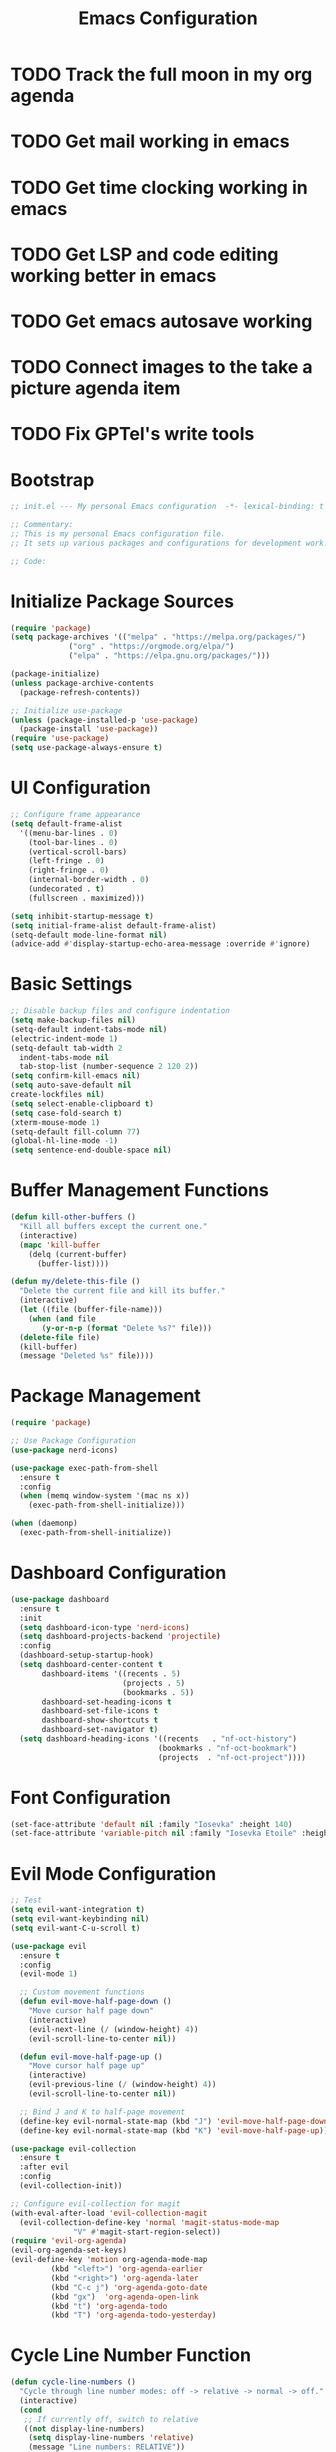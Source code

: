 #+TITLE: Emacs Configuration
#+PROPERTY: header-args:emacs-lisp :tangle init.el :results none

* TODO Track the full moon in my org agenda
:LOGBOOK:
CLOCK: [2025-03-02 Sun 19:34]--[2025-03-02 Sun 21:49] =>  2:15
:END:
* TODO Get mail working in emacs
* TODO Get time clocking working in emacs
* TODO Get LSP and code editing working better in emacs
* TODO Get emacs autosave working
* TODO Connect images to the take a picture agenda item 
* TODO Fix GPTel's write tools

* Bootstrap
#+begin_src emacs-lisp
  ;; init.el --- My personal Emacs configuration  -*- lexical-binding: t -*-

  ;; Commentary:
  ;; This is my personal Emacs configuration file.
  ;; It sets up various packages and configurations for development work.

  ;; Code:
#+end_src

* Initialize Package Sources
#+begin_src emacs-lisp
  (require 'package)
  (setq package-archives '(("melpa" . "https://melpa.org/packages/")
			   ("org" . "https://orgmode.org/elpa/")
			   ("elpa" . "https://elpa.gnu.org/packages/")))

  (package-initialize)
  (unless package-archive-contents
    (package-refresh-contents))

  ;; Initialize use-package
  (unless (package-installed-p 'use-package)
    (package-install 'use-package))
  (require 'use-package)
  (setq use-package-always-ensure t)
#+end_src

* UI Configuration

#+begin_src emacs-lisp
  ;; Configure frame appearance
  (setq default-frame-alist
	'((menu-bar-lines . 0)
	  (tool-bar-lines . 0)
	  (vertical-scroll-bars)
	  (left-fringe . 0)
	  (right-fringe . 0)
	  (internal-border-width . 0)
	  (undecorated . t)
	  (fullscreen . maximized)))

  (setq inhibit-startup-message t)
  (setq initial-frame-alist default-frame-alist)
  (setq-default mode-line-format nil)
  (advice-add #'display-startup-echo-area-message :override #'ignore)
#+end_src

* Basic Settings
#+begin_src emacs-lisp
  ;; Disable backup files and configure indentation
  (setq make-backup-files nil)
  (setq-default indent-tabs-mode nil)
  (electric-indent-mode 1)
  (setq-default tab-width 2
  	indent-tabs-mode nil
  	tab-stop-list (number-sequence 2 120 2))
  (setq confirm-kill-emacs nil)
  (setq auto-save-default nil
  create-lockfiles nil)
  (setq select-enable-clipboard t)
  (setq case-fold-search t)
  (xterm-mouse-mode 1)
  (setq-default fill-column 77)
  (global-hl-line-mode -1)
  (setq sentence-end-double-space nil)

#+end_src

* Buffer Management Functions
#+begin_src emacs-lisp
  (defun kill-other-buffers ()
    "Kill all buffers except the current one."
    (interactive)
    (mapc 'kill-buffer
	  (delq (current-buffer)
		(buffer-list))))

  (defun my/delete-this-file ()
    "Delete the current file and kill its buffer."
    (interactive)
    (let ((file (buffer-file-name)))
      (when (and file
		 (y-or-n-p (format "Delete %s?" file)))
	(delete-file file)
	(kill-buffer)
	(message "Deleted %s" file))))
#+end_src

* Package Management
#+begin_src emacs-lisp
  (require 'package)

  ;; Use Package Configuration
  (use-package nerd-icons)

  (use-package exec-path-from-shell
    :ensure t
    :config
    (when (memq window-system '(mac ns x))
      (exec-path-from-shell-initialize)))

  (when (daemonp)
    (exec-path-from-shell-initialize))
#+end_src

* Dashboard Configuration
#+begin_src emacs-lisp
  (use-package dashboard
    :ensure t
    :init
    (setq dashboard-icon-type 'nerd-icons)
    (setq dashboard-projects-backend 'projectile)
    :config
    (dashboard-setup-startup-hook)
    (setq dashboard-center-content t
         dashboard-items '((recents . 5)
                           (projects . 5)
                           (bookmarks . 5))
         dashboard-set-heading-icons t
         dashboard-set-file-icons t
         dashboard-show-shortcuts t
         dashboard-set-navigator t)
    (setq dashboard-heading-icons '((recents   . "nf-oct-history")
                                   (bookmarks . "nf-oct-bookmark")
                                   (projects  . "nf-oct-project"))))
#+end_src

* Font Configuration
#+begin_src emacs-lisp
  (set-face-attribute 'default nil :family "Iosevka" :height 140)
  (set-face-attribute 'variable-pitch nil :family "Iosevka Etoile" :height 100)
#+end_src

* Evil Mode Configuration
#+begin_src emacs-lisp
  ;; Test
  (setq evil-want-integration t)
  (setq evil-want-keybinding nil)
  (setq evil-want-C-u-scroll t)

  (use-package evil
    :ensure t
    :config
    (evil-mode 1)

    ;; Custom movement functions
    (defun evil-move-half-page-down ()
      "Move cursor half page down"
      (interactive)
      (evil-next-line (/ (window-height) 4))
      (evil-scroll-line-to-center nil))

    (defun evil-move-half-page-up ()
      "Move cursor half page up"
      (interactive)
      (evil-previous-line (/ (window-height) 4))
      (evil-scroll-line-to-center nil))

    ;; Bind J and K to half-page movement
    (define-key evil-normal-state-map (kbd "J") 'evil-move-half-page-down)
    (define-key evil-normal-state-map (kbd "K") 'evil-move-half-page-up))

  (use-package evil-collection
    :ensure t
    :after evil
    :config
    (evil-collection-init))

  ;; Configure evil-collection for magit
  (with-eval-after-load 'evil-collection-magit
    (evil-collection-define-key 'normal 'magit-status-mode-map
				"V" #'magit-start-region-select))
  (require 'evil-org-agenda)
  (evil-org-agenda-set-keys)
  (evil-define-key 'motion org-agenda-mode-map
		   (kbd "<left>") 'org-agenda-earlier
		   (kbd "<right>") 'org-agenda-later
		   (kbd "C-c j") 'org-agenda-goto-date
		   (kbd "gx")  'org-agenda-open-link
		   (kbd "t") 'org-agenda-todo
		   (kbd "T") 'org-agenda-todo-yesterday)
#+end_src

* Cycle Line Number Function
#+begin_src emacs-lisp
(defun cycle-line-numbers ()
  "Cycle through line number modes: off -> relative -> normal -> off."
  (interactive)
  (cond
   ;; If currently off, switch to relative
   ((not display-line-numbers)
    (setq display-line-numbers 'relative)
    (message "Line numbers: RELATIVE"))
   
   ;; If currently relative, switch to normal
   ((eq display-line-numbers 'relative)
    (setq display-line-numbers t)
    (message "Line numbers: NORMAL"))
   
   ;; If currently normal, switch to off
   (t
    (setq display-line-numbers nil)
    (message "Line numbers: OFF"))))

;; Bind to "N" in evil normal mode
(with-eval-after-load 'evil
  (evil-define-key 'normal 'global "N" 'cycle-line-numbers))
#+end_src
* Server Configuration
#+begin_src emacs-lisp
  (require 'server)
  (unless (server-running-p)
    (server-start))
#+end_src

* Project Management
#+begin_src emacs-lisp
  (use-package projectile
    :ensure t
    :config
    (projectile-mode +1)
    (define-key projectile-command-map (kbd "d") 'projectile-find-file-in-directory)
    ;; Specify known projects
    (setq projectile-known-projects
	  (mapcar 'expand-file-name
		  '("~/notes"
		    "~/nix"
		    "~/bitwarden/clients"
		    "~/bitwarden/server"
		    "~/bitwarden/sdk"
		    "~/bitwarden/sdk-internal"
		    "~/bitwarden/wg-open-source-at-bitwarden"
		    "~/bitwarden/contributing-docs"
		    "~/code"
		    "~/d"
		    "~/binwarden"
		    "~/recipes")))
    ;; Disable auto-discovery
    (setq projectile-auto-discover nil)
    ;; Save the project list immediately
    (projectile-save-known-projects)
    :bind-keymap
    ("C-c p" . projectile-command-map))
#+end_src

* Completion Framework
#+begin_src emacs-lisp
  (use-package vertico
    :ensure t
    :init
    (vertico-mode))

  (use-package orderless
    :ensure t
    :custom
    (completion-styles '(orderless basic))
    (completion-category-overrides '((file (styles . (partial-completion))))))

  (use-package marginalia
    :ensure t
    :init
    (marginalia-mode))

  (use-package consult
    :ensure t
    :bind
    (("C-s" . consult-line)
     ("C-c b" . consult-buffer)
     ("C-c f" . consult-find)
     ("C-c r" . consult-ripgrep)))

  ;; Custom find-from-here function
  (defun find-from-here ()
    "Find files from current buffer's directory."
    (interactive)
    (when buffer-file-name
      (consult-find (file-name-directory buffer-file-name))))

  (global-set-key (kbd "C-c d") 'find-from-here)
#+end_src

* Tree-sitter Configuration
#+begin_src emacs-lisp
  (use-package treesit-auto
    :ensure t
    :config
    (global-treesit-auto-mode)
    (setq treesit-auto-install 'prompt)
    (setq treesit-auto-langs '(typescript javascript tsx jsx)))

(use-package typescript-ts-mode
    :ensure t
    :mode (("\\.ts\\'" . typescript-ts-mode)
           ("\\.tsx\\'" . tsx-ts-mode))
    :init
    (add-to-list 'major-mode-remap-alist '(typescript-mode . typescript-ts-mode))
    (add-to-list 'major-mode-remap-alist '(tsx-mode . tsx-ts-mode)))

;; Ensure typescript grammar is installed
(unless (treesit-language-available-p 'typescript)
  (treesit-install-language-grammar 'typescript))
#+end_src

* LSP Configuration
#+begin_src emacs-lisp
  (use-package lsp-mode
    :ensure t
    :hook ((typescript-ts-mode . lsp)
           (tsx-ts-mode . lsp)
	   (typescript-mode . lsp)
	   (csharp-mode . lsp)
	   (rust-mode . lsp)
	   (nix-mode . lsp)
	   (json-mode . lsp)
	   (sql-mode . lsp)
	   (lua-mode . lsp))
    :commands lsp
    :config
    ;;(setq lsp-nix-nixd-server-path "nixd")
    ;;(setq lsp-enabled-clients '(nixd-lsp))
    (setq lsp-auto-guess-root t)
    (setq lsp-enable-symbol-highlighting t)
    (setq lsp-enable-on-type-formatting t)
    (setq lsp-modeline-code-actions-enable t)
    (setq lsp-modeline-diagnostics-enable t)
    (setq lsp-diagnostics-provider :flycheck)
    (setq lsp-ui-doc-enable t)
    (setq lsp-ui-doc-show-with-cursor t)
    (add-to-list 'lsp-disabled-clients 'copilot-ls)
    (add-to-list 'lsp-file-watch-ignored-directories "[/\\\\]\\chats\\'")
    (setq lsp-headerline-breadcrumb-enable nil)
    (setq lsp-headerline-breadcrumb-mode nil)
    (lsp-enable-which-key-integration t))

  (use-package lsp-ui
    :ensure t
    :commands lsp-ui-mode)

  ;; Company mode for completions
  (use-package company
    :ensure t
    :config
    (setq company-minimum-prefix-length 1
	  company-idle-delay 0.0))

  ;; Add flycheck configuration
  (use-package flycheck
    :ensure t
    :init
    (global-flycheck-mode))
#+end_src

* Magit and Forge Configuration
#+begin_src emacs-lisp
  (defun magit-status-project ()
    "Switch project and open magit."
    (interactive)
    (let ((projectile-switch-project-action 'magit-status))
      (projectile-switch-project)))

  (global-set-key (kbd "C-c m") 'magit-status-project)

  (use-package forge
    :ensure t
    :after magit
    :config
    ;; Configure GitHub authentication
    (setq auth-sources '("~/.authinfo"))
    ;; Optionally set the number of items to fetch
    (setq forge-topic-list-limit '(60 . 0)))
#+end_src

* Basic Settings and Markdown Configuration
#+begin_src emacs-lisp
  ;; Basic settings
  (setq notes-directory "~/notes")
  (setq markdown-command "pandoc")

  ;; Markdown configuration
  (use-package markdown-mode
    :ensure t
    :mode (("\\.md\\'" . markdown-mode)
	   ("\\.markdown\\'" . markdown-mode)))
#+end_src

* Org Mode Configuration 
#+begin_src emacs-lisp
    ;; Basic org settings
    (use-package org
      :ensure t
      :bind
      (("C-c a" . org-agenda)
       ("C-c h" . consult-org-heading)
       ("C-c c" . org-capture))
      :config
      (setq org-directory "~/notes")
      (setq org-startup-truncated nil)
      (setq org-agenda-files (list org-directory))
      (setq org-log-done 'time)
      (setq org-log-into-drawer t)
      (setq org-startup-folded 'overview)
      (setq org-clock-persist 'history
      org-export-backends '(html icalendar latex man md org)
      org-image-max-width 'window
      org-startup-with-inline-images t
      org-cycle-inline-images-display t
      org-display-remote-inline-images 'download
      org-clock-idle-time 15
      org-clock-persist-file "~/notes/clock.el"
      org-clock-auto-clock-resolution 'when-no-clock-is-running
      org-clock-report-include-clocking-task t
      org-clock-into-drawer t)
      (org-clock-persistence-insinuate))

    (org-babel-do-load-languages
     'org-babel-load-languages
     '((emacs-lisp . t)
       (shell . t)
       (org . t)
       (mermaid . t)
       ))

    (setq org-babel-sh-command "bash -l -c")

  (setenv "PUPPETEER_EXECUTABLE_PATH" 
        (or (executable-find "google-chrome-stable")
            (executable-find "google-chrome")))

(setq org-src-preserve-indentation nil
    org-edit-src-content-indentation 0)

(require 'ox-json)

  (use-package ob-mermaid
    :config
    ;; Set the path to the mermaid CLI using the custom puppeteer-cli
    (setq ob-mermaid-cli-path (executable-find "mmdc"))
    ;; If you need to specify the Chrome executable directly:
    (setq ob-mermaid-browser-path (executable-find "google-chrome-stable")))

    ;; Enable automatic display of inline images after executing babel blocks
    (add-hook 'org-babel-after-execute-hook 'org-display-inline-images)
    (setq org-redisplay-inline-images t)

    ;; Allow evaluation of code blocks without confirmation for safe languages
    (defun my/org-confirm-babel-evaluate (lang body)
      (not (member lang '("emacs-lisp" "shell"))))
    ;;(setq org-confirm-babel-evaluate 'my/org-confirm-babel-evaluate)
    (setq org-confirm-babel-evaluate nil)

    ;; Ensure pretty fontification of source blocks
    (setq org-src-fontify-natively t)
    (define-key org-mode-map (kbd "RET") 'newline)

    ;; These bindings just emulate the defaults instead of doing a bunch of weird org specific stuff.
    (evil-define-key 'insert org-mode-map (kbd "RET") 'newline)
    (evil-define-key 'insert org-mode-map (kbd "TAB") 'tab-to-tab-stop)
    (defun my-org-evil-open-below ()
     "Open line below preserving org structure but preventing reformatting."
     (interactive)
     ;; Use evil's basic open behavior
     (evil-open-below 1)
     ;; Exit insert state then re-enter to avoid auto-formatting
     (evil-normal-state)
     (evil-insert-state))

    (evil-define-key 'normal org-mode-map "o" 'my-org-evil-open-below)

    ;;(require 'ob-async) ;; Allow for asyncround running of babel blocks

    ;; Custom keybinding for executing all source blocks in a subtree
    (define-key org-mode-map (kbd "C-c C-v C-t") 'org-babel-execute-subtree)
#+end_src

* Org To Jira
#+begin_src emacs-lisp :tangle no
(use-package ox-jira
  :ensure t
  :after org)
#+end_src
* Org Capture Templates and Functions
#+begin_src emacs-lisp
  (setq org-capture-templates
        '(("i" "Inbox" entry
           (file "~/notes/inbox.org")
           "* TODO %^{Title}\nSCHEDULED: %t\n%?")))
#+end_src

* Date Tracking Functions

I'm not using these right now, but might revist in the future.

#+begin_src emacs-lisp :tangle no
  ;; Date tracking functions
  (defun my/org-set-completed-date ()
    (when (equal "Done" (org-entry-get nil "STATUS"))
      (org-entry-put nil "COMPLETED"
		     (format-time-string "[%Y-%m-%d %a]"))))

  (defun my/org-set-started-date ()
    (when (equal "In-Progress" (org-entry-get nil "STATUS"))
      (org-entry-put nil "STARTED"
		     (format-time-string "[%Y-%m-%d %a]"))))

  (add-hook 'org-property-changed-functions
	    (lambda (property value)
	      (when (equal property "STATUS")
		(my/org-set-completed-date)
		(my/org-set-started-date))))
#+end_src

* Conversion Functions
#+begin_src emacs-lisp
  (defun convert-to-org ()
    "Convert current markdown buffer to org format."
    (interactive)
    (let* ((md-file (buffer-file-name))
	   (org-file (concat (file-name-sans-extension md-file) ".org")))
      (when (and md-file (file-exists-p md-file))
	(call-process "pandoc" nil nil nil
		      "-f" "markdown"
		      "-t" "org"
		      md-file
		      "-o" org-file)
	(find-file org-file))))

  (defun convert-to-markdown ()
    "Convert current org buffer to markdown format."
    (interactive)
    (let* ((org-file (buffer-file-name))
	   (md-file (concat (file-name-sans-extension org-file) ".md")))
      (when (and org-file (file-exists-p org-file))
	(call-process "pandoc" nil nil nil
		      "-f" "org"
		      "-t" "markdown"
		      org-file
		      "-o" md-file)
	(find-file md-file))))

  (with-eval-after-load 'markdown-mode
    (define-key markdown-mode-map (kbd "C-c C-o") 'convert-to-org))

  (with-eval-after-load 'org
    (define-key org-mode-map (kbd "C-c C-m") 'convert-to-markdown))

  (defun my/move-to-custom-id-file ()
    "Move selected org item to a new file named after its CUSTOM_ID property."
    (interactive)
    (save-excursion
      (let* ((region-content (buffer-substring (region-beginning) (region-end)))
	     (custom-id (save-excursion
			  (goto-char (region-beginning))
			  (org-entry-get nil "CUSTOM_ID"))))
	(if custom-id
	    (let ((new-file (concat "~/notes/" custom-id ".org")))
	      (with-temp-file new-file
		(insert "#+TITLE: " custom-id "\n\n")
		(insert region-content))
	      (delete-region (region-beginning) (region-end))
	      (insert (format "[[file:%s][%s]]\n" new-file custom-id))
	      (message "Moved to %s" new-file))
	  (message "No CUSTOM_ID property found!")))))
#+end_src

* Agenda Configuration
#+begin_src emacs-lisp
      (setq org-agenda-block-separator nil)
      (setq org-agenda-window-setup 'only-window)
      (setq org-agenda-timegrid-use-ampm t)
      (setq org-agenda-time-leading-zero t)
      (setq org-agenda-todo-keyword-format "%s")
      (setq org-agenda-include-diary t)
      (setq org-refile-targets '((nil :maxlevel . 8)
    			     (org-agenda-files :maxlevel . 2)))
      
      ;; Allow creating new nodes (including new files) when refiling
      (setq org-refile-allow-creating-parent-nodes 'confirm)
      
      ;; Use the full outline paths for refile targets
      (setq org-refile-use-outline-path nil)
      
      ;; Completes in steps so you can select a heading after selecting the file
      (setq org-outline-path-complete-in-steps nil)

      (require 'diary-lib)

      (use-package org-super-agenda
        :after org-agenda
        :config
        (setq org-super-agenda-header-map nil)  
        (setq org-super-agenda-header-properties nil)
        (org-super-agenda-mode))

      (setq warning-suppress-types '((org-element)))

      (setq org-agenda-custom-commands
    	'(("d" "daily dashboard"
    	   ((agenda "Schedule and Habits"
    		    ((org-agenda-span 'day)
    		     (org-agenda-sorting-strategy '((agenda time-up todo-state-down alpha-up)))
    		     (org-agenda-overriding-header "")
    		     (org-super-agenda-groups
    		      '(
    			(:name "Happening today" 
    			       :and(:scheduled nil :deadline nil :not(:time-grid t)))
    			(:name "Today's Schedule"
    			       :time-grid t)
    			(:name "Overdue" :deadline past)
    			(:name "Due Today" :deadline today)
    			(:name "High Priority" :priority "A")
    			(:name "Inbox" :category "inbox")
    			(:name "Logs" :category "log")
    			(:name "Due Soon" :deadline future)
    			(:name "Code Reviews" :category "code review")
    			(:name "Active Epics" :category "epic")
    			(:name "Family Stuff" :category "family")
    			(:name "Holidays" :category "holiday")
    			(:name "The Garden" :category "the-garden")
    			(:name "Re: Me" :category "me")
    			(:name "Re: Emily" :category "emily")
    			(:name "Re: Lincoln" :category "lincoln")
    			(:name "Re: Nora" :category "nora")
    			(:name "Re: Fern" :category "fern")
    			(:name "Re: Harry" :category "harry")
    			(:name "AM Habits" :category "personal habits am")
    			(:name "Midday Habits" :category "personal habits midday")
    			(:name "PM Habits" :category "personal habits pm")
    			(:name "Any Time Habits" :category "personal habits any time")
    			(:name "Work Habits" :category "work habits")
    			(:auto-category t)
    			))))))
("w" "Weekly overview with super-agenda"
         ((agenda ""
                  ((org-agenda-span 7)                      ;; Show 7 days
                   (org-agenda-start-on-weekday nil)        ;; Start from current day
                   (org-agenda-time-grid '((daily today require-timed)
                                          (800 1000 1200 1400 1600 1800 2000)
                                          "......" "----------------"))  ;; Time grid config
                   (org-agenda-include-deadlines nil)       ;; No deadlines
                   (org-agenda-skip-scheduled-if-done t)     
                   (org-agenda-skip-deadline-if-done t)
                   (org-agenda-skip-scheduled-delay-if-done t)
                   (org-agenda-skip-function                ;; Skip scheduled items
                    '(org-agenda-skip-entry-if 'scheduled 'deadline))
                   (org-agenda-prefix-format '((agenda . "%?-12t ")))  ;; Only show time
                   (org-agenda-todo-keyword-format "")
                   (org-agenda-show-all-dates t)
                   (org-agenda-day-face-function (lambda (date) 'org-agenda-date))
                   (org-agenda-format-date "%A %Y-%m-%d")
                   ;; Super agenda groups
                   (org-super-agenda-groups
                    '(
    			(:name "Happening today" 
    			       :and(:scheduled nil :deadline nil :not(:time-grid t)))
    			(:name "Today's Schedule"
    			       :time-grid t)
                      ))))))
          ))

      (setq org-agenda-time-grid-use-ampm t)
      (setq org-agenda-with-times t)
      (setq org-agenda-time-format "%I:%M%p")
      (setq org-agenda-prefix-format
    	'((agenda . " ○ %t ")
    	  (tags   . "○ ")
    	  (todo   . "○ ")))
#+end_src

* Calfw
#+begin_src emacs-lisp 
  (use-package calfw)
  (use-package google-maps)

  (use-package calfw-org
    :config
    (setq cfw:org-agenda-schedule-args '(:timestamp)))

    (defun my/cfw:trim-text (text)
      "Trim TEXT to fit in WIDTH, without adding ellipsis that breaks formatting."
      text)
    ;; Override the default truncation function
    (advice-add 'cfw:trim :override #'my/cfw:trim-text)
#+end_src

* Org Face Customizations
#+begin_src emacs-lisp
  ;; Face customizations for org mode
  (custom-set-faces
   '(org-document-info-keyword ((t (:height 1.0))))
   '(org-document-title ((t (:height 140))))
   '(org-level-1 ((t (:height 140))))
   '(org-level-2 ((t (:height 140))))
   '(org-level-3 ((t (:height 140))))
   '(org-level-4 ((t (:height 140))))
   '(org-level-5 ((t (:height 140))))
   '(org-level-6 ((t (:height 140))))
   '(org-level-7 ((t (:height 140))))
   '(org-level-8 ((t (:height 140))))
   '(org-modern-label ((t (:height 140))))
   '(org-modern-statistics ((t (:height 140))))
   '(org-modern-tag ((t (:height 140))))
   '(org-drawer ((t (:height 140))))
   '(org-drawer-content ((t (:height 140))))
   '(variable-pitch-text ((t (:height 140))))
   '(variable-pitch ((t (:height 140))))
   '(org-property-value ((t (:height 140))))
   '(org-special-keyword ((t (:height 140)))))
#+end_src

* GitHub Integration
#+begin_src emacs-lisp
  (require 'ghub)

  (defvar my/github-pr-file "~/notes/code-reviews.org"
    "File to store GitHub PR todos.")

  (defvar my/github-pr-queries
    '(("Involved PRs" . "is:open is:pr involves:addisonbeck -author:addisonbeck")))

  (defun my/pr-exists-p (url)
    "Check if PR with URL already exists in the org file."
    (message "Checking for existing PR: %s" url)
    (when (file-exists-p my/github-pr-file)
      (message "File exists, checking content")
      (with-temp-buffer
	(insert-file-contents my/github-pr-file)
	(message "File contents loaded")
	;; Instead of using buffer positions, just check if the string exists
	(string-match-p (regexp-quote url) (buffer-string)))))

  (defun my/fetch-github-prs ()
    "Fetch PRs and create new org entries if they don't exist."
    (interactive)
    (message "Starting PR fetch")
    (let ((buf (find-file-noselect my/github-pr-file)))
      (message "Buffer created: %S" buf)
      (with-current-buffer buf
	(message "In buffer")
	(org-mode)
	(message "Org mode enabled")
	(let ((max-point (point-max)))
	  (message "Max point: %S" max-point)
	  (goto-char max-point)
	  (message "Moved to end of buffer")
	  (dolist (query-pair my/github-pr-queries)
	    (let* ((section-name (car query-pair))
		   (query (cdr query-pair)))
	      (message "Processing query: %s" section-name)
	      (let ((response (ghub-graphql
			       "query($query: String!) {
					      search(query: $query, type: ISSUE, first: 100) {
						nodes {
						  ... on PullRequest {
						    title
						    url
						    repository {
						      nameWithOwner
						    }
						    author {
						      login
						    }
						    updatedAt
						    state
						  }
						}
					      }
					    }"
			       `((query . ,query)))))
		(message "Got GraphQL response")
		(when-let ((prs (alist-get 'nodes (alist-get 'search (alist-get 'data response)))))
		  (message "Found %d PRs" (length prs))
		  (dolist (pr prs)
		    (message "Processing PR: %S" pr)
		    (let-alist pr
		      (message "Checking if PR exists: %s" .url)
		      (let ((exists-result (my/pr-exists-p .url)))
			(message "PR exists check returned: %S" exists-result)
			(unless exists-result
			  (message "PR doesn't exist, inserting")
			  (let ((insert-point (point)))
			    (message "Current point before insert: %S" insert-point)
			    (insert (format "* TODO %s\nSCHEDULED: <%s>\n:PROPERTIES:\n:PR_URL: %s\n:REPO: %s\n:AUTHOR: %s\n:END:\n"
					    .title
					    (format-time-string "%Y-%m-%d")
					    .url
					    .repository.nameWithOwner
					    .author.login))
			    (message "Insert completed"))))))))))))
      (message "Saving buffer")
      (save-buffer)
      (message "PR fetch completed")))

  (global-set-key (kbd "C-c g p") #'my/fetch-github-prs)

  (defun remove-duplicate-org-entries ()
    (interactive)
    (let ((seen-urls (make-hash-table :test 'equal)))
      (org-map-entries
       (lambda ()
	 (let ((pr-url (org-entry-get nil "PR_URL")))
	   (if (and pr-url (gethash pr-url seen-urls))
	       (org-cut-subtree)
	     (when pr-url
	       (puthash pr-url t seen-urls))))))))
#+end_src

* Which Key Configuration
#+begin_src emacs-lisp
  (use-package which-key
    :ensure t
    :config
    (which-key-mode)
    (setq which-key-idle-delay 0.3
	  which-key-prefix-prefix "→"
	  which-key-sort-order 'which-key-key-order-alpha
	  which-key-side-window-location 'bottom
	  which-key-side-window-max-height 0.25))
#+end_src

* Theme Configuration
#+begin_src emacs-lisp
    (use-package gruvbox-theme
      :ensure t
      :config
      (load-theme 'gruvbox-dark-hard t))

  (custom-set-faces
   `(org-warning ((t (:foreground ,(if (eq 'dark (frame-parameter nil 'background-mode))
                                      "#83a598"  ; gruvbox-dark blue
                                    "#076678")  ; gruvbox-light blue
                             ))))
   '(org-agenda-deadline-face ((t (:inherit org-warning :foreground nil :background nil :weight bold))))
   '(org-upcoming-deadline ((t (:inherit org-warning :foreground nil :background nil :weight bold))))
   '(org-scheduled-previously ((t (:inherit org-warning :foreground nil :background nil :weight normal))))
   )
#+end_src

* Elfeed Configuration
#+begin_src emacs-lisp
  (use-package elfeed
    :ensure t
    :bind
    ("C-x w" . elfeed)
    :config
    (evil-define-key 'normal elfeed-search-mode-map
		     (kbd "r") 'elfeed-search-untag-all-unread
		     (kbd "u") 'elfeed-search-tag-all-unread
		     (kbd "RET") 'elfeed-search-show-entry
		     (kbd "q") 'quit-window
		     (kbd "g") 'elfeed-update
		     (kbd "G") 'elfeed-search-update--force)

    (evil-define-key 'normal elfeed-show-mode-map
		     (kbd "r") 'elfeed-show-untag-unread
		     (kbd "u") 'elfeed-show-tag-unread
		     (kbd "q") 'quit-window
		     (kbd "n") 'elfeed-show-next
		     (kbd "p") 'elfeed-show-prev
		     (kbd "b") 'elfeed-show-visit)

    (setq elfeed-search-filter "+unread or +starred")
    (setq elfeed-sort-order 'descending))

  (use-package elfeed-protocol
    :ensure t
    :after elfeed
    :custom
    (elfeed-use-curl t)
    (elfeed-protocol-enabled-protocols '(fever))
    (setq elfeed-protocol-log-trace t)
    (elfeed-protocol-fever-update-unread-only t)
    (elfeed-protocol-fever-fetch-category-as-tag t)
    (elfeed-protocol-feeds '(("fever+https://me@rss.addisonbeck.dev"
			      :api-url "https://rss.addisonbeck.dev/api/fever.php"
			      :use-authinfo t)))
    (elfeed-protocol-enabled-protocols '(fever))
    :config
    (elfeed-protocol-enable))

  (defun my/elfeed-reset ()
    "Reset elfeed database and update."
    (interactive)
    (when (yes-or-no-p "Really reset elfeed database? ")
      (let ((db (expand-file-name "~/.elfeed/index"))
	    (data (expand-file-name "~/.elfeed/data")))
	(message "Checking paths: index=%s data=%s" db data)

	;; Try to close elfeed first
	(elfeed-db-unload)
	(message "Database unloaded")

	;; Delete files with error checking
	(condition-case err
	    (progn
	      (when (file-exists-p db)
		(delete-file db)
		(message "Deleted index file"))
	      (when (file-exists-p data)
		(delete-directory data t)
		(message "Deleted data directory")))
	  (error (message "Error during deletion: %s" err)))

	;; Restart elfeed
	(elfeed)
	(elfeed-search-update--force)
	(message "Reset complete"))))
#+end_src

* GPTel Configuration
#+begin_src emacs-lisp
    (use-package gptel
      :ensure t
      :config
      ;; Enable debug logging
      (setq gptel-log-level 'debug)

      ;; Use org-mode for gptel buffers
      (setq gptel-default-mode 'org-mode)
      ;; Enable branching conversations in org-mode
      (setq gptel-org-branching-context t)

      ;; Update prompt/response prefixes for org-mode to be compatible with branching conversations
      (setf (alist-get 'org-mode gptel-prompt-prefix-alist) "@user\n")
      (setf (alist-get 'org-mode gptel-response-prefix-alist) "@assistant\n")

      ;; Token access for GitHub Copilot
      (defvar gptel-github-api-key
        (lambda ()
  	(when-let ((auth (car (auth-source-search
  			       :host "github.copilot"
  			       :require '(:secret)))))
  	  (let ((token (plist-get auth :secret)))
  	    (if (functionp token)
  		(funcall token)
  	      token)))))

      (defun gptel-copilot--exchange-token ()
        (let* ((github-token (if (functionp gptel-github-api-key)
  			       (funcall gptel-github-api-key)
  			     gptel-github-api-key))
  	     (url-request-method "GET")
  	     (url-request-extra-headers
  	      `(("Authorization" . ,(format "Bearer %s" github-token))
  		("Accept" . "application/json")))
  	     response-buffer token-str)
  	(setq response-buffer
  	      (url-retrieve-synchronously
  	       "https://api.github.com/copilot_internal/v2/token"
  	       t nil 30))
  	(when response-buffer
  	  (with-current-buffer response-buffer
  	    (goto-char (point-min))
  	    (when (re-search-forward "^$" nil t)
  	      (forward-char)
  	      (condition-case nil
  		  (let ((json-response (json-read)))
  		    (setq token-str (cdr (assoc 'token json-response))))
  		(error nil)))
  	    (kill-buffer response-buffer)))
  	token-str))

      ;; Store the exchanged token
      (defvar gptel-copilot--exchanged-token nil)
      (setq gptel-copilot--exchanged-token (gptel-copilot--exchange-token))

      ;; Update gptel-api-key to use the exchanged token
      (setq gptel-api-key
  	  (lambda ()
  	    (or gptel-copilot--exchanged-token
  		(setq gptel-copilot--exchanged-token
  		      (gptel-copilot--exchange-token)))))

      ;; Advice to include full path in message
      (defun gptel--insert-at-beginning-with-path (initial-point)
        "Include full path when showing buffer contents."
        (let ((full-path (buffer-file-name)))
  	(goto-char initial-point)
  	(insert
  	 (format "In file %s:\n\n"
  		 (if full-path
  		     (expand-file-name full-path)
  		   (buffer-name))))))

      (advice-add 'gptel--insert-at-beginning :override #'gptel--insert-at-beginning-with-path)

      ;; Create custom backend for GitHub Copilot
      (setq gptel-copilot-backend
  	  (gptel-make-openai
  	   "github-copilot"
  	   :host "api.githubcopilot.com/"
  	   :endpoint "chat/completions"
  	   :key 'gptel-api-key
  	   :stream t
  	   :models '((gpt-4o-2024-08-06 :name "gpt-4o-2024-08-06")
  		     (claude-3.5-sonnet :name "claude-3.5-sonnet")
  		     (claude-3.7-sonnet :name "claude-3.7-sonnet")
  		     (claude-3.7-sonnet-thought :name "claude-3.7-sonnet-thought")
  		     (o1-2024-12-17 :name "o1-2024-12-17")
  		     (o1-mini-2024-09-12 :name "o1-mini-2024-09-12"))
  	   :header (lambda ()
  		     `(("Authorization" . ,(format "Bearer %s" (funcall gptel-api-key)))
  		       ("Content-Type" . "application/json")
  		       ("Accept" . "application/json")
  		       ("Copilot-Integration-Id" . "vscode-chat")
  		       ("editor-version" . "vscode/1.84.2")
  		       ("editor-plugin-version" . "1.138.0")
  		       ("user-agent" . "GithubCopilot/1.138.0")))))

      (advice-add 'gptel--url-parse-response :around
  		(lambda (orig-fun backend proc-info)
  		  (let ((result (funcall orig-fun backend proc-info)))
  		    (when (and (stringp (cadr result))
  			       (string-match-p "HTTP/2 401" (cadr result)))
  		      (message "Token expired, refreshing and retrying...")
  		      (setq gptel-copilot--exchanged-token nil)
  		      ;; Get new token
  		      (funcall gptel-api-key)
  		      ;; Retry the request
  		      (let ((request-data (plist-get proc-info :request-data)))
  			(when request-data
  			  (gptel-request request-data))))
  		    result)))

      (defun test-gptel-token-refresh ()
        "Test gptel token refresh logic."
        (interactive)
        (message "=== Starting Token Test ===")
        (message "Current token (first 50 chars): %s..."
  	       (substring gptel-copilot--exchanged-token 0 50))
        ;; Force token refresh by setting to nil
        (setq gptel-copilot--exchanged-token nil)
        ;;(message "Cleared token, making request...")
        ;; Make request that should trigger token refresh
        ;;(gptel-request
         ;;"Test message"
         ;;:callback (lambda (response info)
  		   ;;(message "=== Request completed ===")
  		   ;;(message "New token (first 50 chars): %s..."
  			    ;;(substring gptel-copilot--exchanged-token 0 50))
  		   ;;(message "Response status: %s" (plist-get info :status))
  		   ;;(message "Got response: %s" response)))
        )

      (defun get-anthropic-api-key ()
        (when-let ((auth (car (auth-source-search
  			     :host "api.anthropic.com"
  			     :require '(:secret)))))
  	(let ((token (plist-get auth :secret)))
  	  (if (functionp token)
  	      (funcall token)
  	    token))))

      (gptel-make-anthropic "Claude"          
  			  :stream t                             
  			  :key #'get-anthropic-api-key)

      ;;(gptel-make-anthropic "claude" 
      ;;:key #'get-anthropic-api-key
      ;;:stream t
      ;;:models '(claude-3-7-sonnet-20250219)
      ;;:header (lambda () (when-let* ((key (gptel--get-api-key)))
      ;;`(("x-api-key" . ,key)
      ;;("anthropic-version" . "2023-06-01")
      ;;("anthropic-beta" . "pdfs-2024-09-25")
      ;;("anthropic-beta" . "output-128k-2025-02-19")
      ;;("anthropic-beta" . "prompt-caching-2024-07-31"))))
      ;;:request-params '(:max_tokens 4096))

      ;;(gptel-make-anthropic "claude-thinking" 
      ;;:key #'get-anthropic-api-key
      ;;:stream t
      ;;:models '(claude-3-7-sonnet-20250219)
      ;;:header (lambda () (when-let* ((key (gptel--get-api-key)))
      ;;`(("x-api-key" . ,key)
      ;;("anthropic-version" . "2023-06-01")
      ;;("anthropic-beta" . "pdfs-2024-09-25")
      ;;("anthropic-beta" . "output-128k-2025-02-19")
      ;;("anthropic-beta" . "prompt-caching-2024-07-31"))))
      ;;:request-params '(:thinking (:type "enabled" :budget_tokens 2048)
      ;;:max_tokens 4096))

      (setq gptel-backend gptel-copilot-backend
  	  ;;gptel-model 'gpt-4o-2024-08-06
  	  gptel-model 'claude-3.7-sonnet
  	  gptel-auto-save-directory "~/chats"
  	  gptel--mark-prompts-and-responses nil
  	  gptel-auto-save-buffers t
  	  gptel-prompt-prefix
  	  "You are an Emacs-integrated assistant for a Bitwarden software engineer.
  		    Be direct about uncertainties. Display files in org blocks with paths."
  	  gptel-default-mode 'org-mode))
#+end_src

* GPTel Context Management

These are helper functions and automations for being efficient with tokens in GPTel.

This doesn't work

#+begin_src emacs-lisp
  ;; Context minification function for GPTel
  (defun my/gptel-minify-context ()
    "Minify the current gptel chat buffer context to reduce tokens."
    (interactive)
    (when (derived-mode-p 'gptel-mode)
      (let ((inhibit-read-only t)
	    (modified (buffer-modified-p)))
	(save-excursion
	  ;; Remove excess blank lines
	  (goto-char (point-min))
	  (while (re-search-forward "\n\n\n+" nil t)
	    (replace-match "\n\n"))

	  ;; Collapse code blocks to show minimal context
	  (goto-char (point-min))
	  (while (re-search-forward "```\\([^`\n]*\\)\n\\([^`]*?\\)\n```" nil t)
	    (let* ((lang (match-string 1))
		   (code (match-string 2))
		   (lines (split-string code "\n"))
		   (total-lines (length lines))
		   (preview-lines 3)
		   (minified-code
		    (if (> total-lines (* 2 preview-lines))
			(concat
			 (string-join (seq-take lines preview-lines) "\n")
			 "\n... "
			 (number-to-string (- total-lines (* 2 preview-lines)))
			 " lines collapsed ...\n"
			 (string-join (seq-take-last preview-lines lines) "\n"))
		      code)))
	      (replace-match (format "```%s\n%s\n```" lang minified-code))))

	  ;; Optionally truncate very long responses
	  (goto-char (point-min))
	  (while (re-search-forward "^Assistant: \\([^\n]*\\(?:\n[^\n]+\\)*\\)" nil t)
	    (let* ((response (match-string 1))
		   (lines (split-string response "\n"))
		   (max-lines 20))
	      (when (> (length lines) max-lines)
		(let ((truncated-response
		       (concat
			(string-join (seq-take lines (/ max-lines 2)) "\n")
			"\n... "
			(number-to-string (- (length lines) max-lines))
			" lines summarized ...\n"
			(string-join (seq-take-last (/ max-lines 2) lines) "\n"))))
		  (replace-match (concat "Assistant: " truncated-response))))))

	  ;; Remove trailing whitespace
	  (delete-trailing-whitespace))

	;; Restore modification state
	(set-buffer-modified-p modified))

      ;; Provide feedback on reduction
      (message "Context minified. Use M-x revert-buffer to restore if needed.")))

  ;; Bind minification function in gptel-mode
  (define-key gptel-mode-map (kbd "C-c C-m") #'my/gptel-minify-context)
#+end_src

* GPTel Tools

This section defines agenic tools capabilities for gptel. It's my answer to the "stdlib for LLMs" idea.

Some notes:

1. All tools _must_ have an arguement. This can be just a dummy arguement like `read_gptel_tools_section`.

** General Tools Setup
This block contains helper functions and variables used by multiple tools. These are not tools themselves but support the tool infrastructure.

#+begin_src emacs-lisp
  (setq gptel-use-tools t
	gptel-tools nil)  

  (defun register-gptel-tool (tool-name)
    "Register a tool with gptel by its NAME."
    (add-to-list 'gptel-tools (gptel-get-tool tool-name)))


  (defvar my/file-bookmarks
    '(("emacs config" . (:path "~/nix/system/with/user/with/program/emacs.org"
			       :description "My literate org based emacs configuration"))
      ("inbox" . (:path "~/notes/inbox.org"
			:description "My inbox for my TODOs and notes"))
      ))
#+end_src

** Read File

This tool hooks in to my file reading function and bookmarks list to enable LLMs to edit specific files at will and all files behind a warning.

#+begin_src emacs-lisp
  (defun my/read-file (file-id)
    "Read complete contents of a file.
	  FILE-ID can be a bookmark name or full path."
    (let* ((bookmark (alist-get file-id my/file-bookmarks nil nil #'equal))
	   (file-path (expand-file-name
		       (if bookmark 
			   (plist-get bookmark :path)
			 file-id))))
      (with-temp-buffer
	(insert-file-contents file-path)
	(buffer-substring-no-properties (point-min) (point-max)))))

  (gptel-make-tool
   :name "read_file"
   :function #'my/read-file
   :description "Read a file's complete contents"
   :args '((:name "file-id"
		  :type string
		  :description "can be a full path or one of the following bookmarks:
	      - 'emacs config' for my emacs configuration
	      - 'inbox' for my org mode inbox file")
	   ))
  (register-gptel-tool "read_file")
#+end_src

** Write File

This tool hooks in to my file  writing function and bookmarks list to enable LLMs to edit specific files at will and all files behind a warning.

#+begin_src emacs-lisp
  (defun my/parse-search-replace-blocks (content)
    "Extract list of changes from content with search/replace blocks."
    (with-temp-buffer
      (insert content)
      (let (changes)
	(goto-char (point-min))
	(while (re-search-forward "<<<<<<< SEARCH\n\\([^=]*?\\)\n=======\n\\([^>]*?\\)\n>>>>>>> REPLACE" nil t)
	  (push (list :search (match-string 1)
		      :replace (match-string 2))
		changes))
	(nreverse changes))))

  (defun my/apply-changes (original-content changes)
    "Apply changes specified in search/replace block format to ORIGINAL-CONTENT."
    (with-temp-buffer
      (insert original-content)
      (dolist (change changes)
	(let ((search (plist-get change :search))
	      (replace (plist-get change :replace)))
	  (goto-char (point-min))
	  (while (search-forward search nil t)
	    (replace-match replace t t))))
      (buffer-string)))

  (defun my/write-file (file-id content)
    "Write file with changes in search/replace block format.
	    FILE-ID can be a bookmark name or full path.
	    CONTENT must contain search/replace blocks showing what to change."
    (let* ((bookmark (alist-get file-id my/file-bookmarks nil nil #'equal))
	   (file-path (expand-file-name
		       (if bookmark 
			   (plist-get bookmark :path)
			 file-id)))
	   (original (my/read-file file-id))
	   (changes (my/parse-search-replace-blocks content))
	   (new-content (my/apply-changes original changes)))
      ;; Check if content is unchanged
      (when (string= original new-content)
	(error "No changes detected - the diff would be empty"))
      ;; Validate content preservation
      (when (< (length new-content) (* 0.95 (length original)))
	(error "Error: New content is significantly smaller than original"))
      ;; Show git-style diff and confirm
      (let* ((temp-orig (make-temp-file "gptel-orig-"))
	     (temp-new (make-temp-file "gptel-new-"))
	     (diff-buffer (get-buffer-create "*File Changes Preview*"))
	     (confirm-changes nil))
	;; Write both versions to temp files
	(write-region original nil temp-orig)
	(write-region new-content nil temp-new)
	;; Generate and display diff
	(with-current-buffer diff-buffer
	  (erase-buffer)
	  (insert "Proposed changes to " file-path ":\n\n")
	  (call-process "git" nil t nil "diff" "--no-index" "--color=never" temp-orig temp-new)
	  ;; Enable diff-mode for syntax highlighting
	  (diff-mode)
	  (goto-char (point-min))
	  (display-buffer diff-buffer)
	  (setq confirm-changes (yes-or-no-p "Apply these changes? ")))
	;; Cleanup
	(delete-file temp-orig)
	(delete-file temp-new)
	(kill-buffer diff-buffer)
	(if confirm-changes
	    (progn
	      (write-region new-content nil file-path)
	      (format "Updated %s" file-path))
	  (format "Changes cancelled by user. Seek feedback before trying again!")))))

  (gptel-make-tool
   :name "write_file"
   :function #'my/write-file
   :description "Modify specific sections of a file while preserving all other content.

	  IMPORTANT: Always use read_file first to understand the current content and structure! 

	  The CONTENT arguement _must_ adhere to this format with SEARCH and REPLACE blocks:

	  <<<<<<< SEARCH
	  {text to find and replace}
	  =======
	  {new text to insert}
	  >>>>>>> REPLACE

	  - You can include multiple search/replace blocks to make multiple changes.
	  - The search text must match exactly what is in the file.
	  - If a failure occurs do not try again without asking me first.

	  After using write-file to modify files, evaluate whether the changes should be committed to version control. If the changes are in a git repository and represent a meaningful unit of work, follow up with a git_commit call with an appropriate commit message."
   :args '((:name "file-id"
		  :type string
		  :description "can be a full path or one of the following bookmarks:
	      - 'emacs config' for my emacs configuration

	      - 'inbox' for my org mode inbox file")
	   (:name "content"
		  :type string
		  :description "search/replace blocks showing what to change")))

  (register-gptel-tool "write_file")
#+end_src

** Fetch_Webpage

#+begin_src emacs-lisp
  (gptel-make-tool
   :name "fetch_webpage"
   :function (lambda (url)
	       (message "Fetching URL: %s" url)
	       (let ((buffer (url-retrieve-synchronously url t nil 30)))
		 (when buffer
		   (with-current-buffer buffer
		     (goto-char (point-min))
		     (re-search-forward "^$" nil t) ; Skip headers
		     (forward-char)
		     ;; Basic HTML cleanup: Convert to plain text
		     (require 'shr)
		     (let* ((dom (libxml-parse-html-region (point) (point-max)))
			    (text-buffer (generate-new-buffer " *temp*")))
		       (with-current-buffer text-buffer
			 (shr-insert-document dom)
			 ;; Clean up the text and ensure it's JSON-safe
			 (let ((content (replace-regexp-in-string 
					 "[\u0000-\u001F\u007F]+" " "
					 (buffer-substring-no-properties (point-min) (point-max)))))
			   (kill-buffer text-buffer)
			   (kill-buffer buffer)
			   ;; Ensure we return a proper JSON string
			   content)))))))
   :description "fetch the contents of a webpage given its url"
   :args '((:name "url"
		  :type string
		  :description "url of the webpage to fetch"))
   :category "web")

  (register-gptel-tool "fetch_webpage")
#+end_src

** Git_Commit

#+begin_src emacs-lisp
  (defun my/git-commit-changes (project message)
    "Commit all changes in the specified project repository with the given message."
    (let* ((project-root (if (file-name-absolute-p project)
			     project
			   (let ((found (seq-find (lambda (p)
						    (string-match-p project (file-name-nondirectory p)))
						  projectile-known-projects)))
			     (or found (error "Project not found: %s" project)))))
	   (default-directory project-root)
	   (status (shell-command-to-string "git status --porcelain")))
      (if (string-empty-p status)
	  "No changes to commit"
	(shell-command-to-string (format "git add -A && git commit -m %s"
					 (shell-quote-argument message))))))

  (gptel-make-tool
   :name "git_commit"
   :function #'my/git-commit-changes
   :description "Commits all changes in the specified Git repository."
   :args '((:name "project"
		  :type string
		  :description "project name or full path to git repository")
	   (:name "message"
		  :type string
		  :description "commit message"))
   :category "git")

  (register-gptel-tool "git_commit")
#+end_src

** Create_File

#+begin_src emacs-lisp :tangle no
  (gptel-make-tool
   :name "create_file"
   :function (lambda (path content)
	       (let ((dir (file-name-directory path)))
		 (condition-case err
		     (cond
		      ((file-exists-p path)
		       (error "File already exists: %s" path))
		      (t
		       (when dir
			 (make-directory dir t))
		       (write-region content nil path)
		       (format "Successfully created file: %s" path)))
		   (error
		    (format "Error creating file: %s" (error-message-string err))))))
   :description "Creates a new file with specified content, creating any necessary parent directories. Will not overwrite existing files."
   :args '((:name "path"
		  :type string
		  :description "path to the file to create")
	   (:name "content"
		  :type string
		  :description "content to write to the file"))
   :category "file")
#+end_src

** Project Context Tool

#+begin_src emacs-lisp
  (defun my/project-context-for-llm (project-root &optional scope)
    "Generate project context for LLM consumption.
	PROJECT-ROOT is the directory to analyze.
	SCOPE can be 'structure (directory only), 'core (key files), or 'full (both)."
    (let* ((project-root (expand-file-name project-root))
	   (default-directory project-root)
	   (context-parts '()))

      ;; Add project structure with depth limitation
      (push (concat "Project Structure:\n" 
		    (shell-command-to-string "tree -L 3 --gitignore --noreport"))
	    context-parts)

      ;; Add key files only for core or full scopes
      (when (or (eq scope 'core) (eq scope 'full))
	(let* ((key-files '("README.md" "package.json" "Cargo.toml" "pyproject.toml"
			    "flake.nix" "default.nix" "home.nix"
			    "Makefile" "justfile"))
	       (found-files '()))

	  ;; Find important files that actually exist
	  (dolist (file key-files)
	    (when (file-exists-p file)
	      (push file found-files)))

	  ;; Add file summary header
	  (push "\nKey Files Found:" context-parts)
	  (push (mapconcat #'identity found-files "\n") context-parts)

	  ;; Add content of files with size checks and truncation
	  (push "\nFile Contents:" context-parts)
	  (dolist (file found-files)
	    (let ((file-size (nth 7 (file-attributes file))))
	      (cond
	       ;; Skip large files completely
	       ((> file-size 15000)
		(push (format "\n=== %s === (TOO LARGE: %dKB - skipped)" 
			      file (/ file-size 1024)) 
		      context-parts))

	       ;; Truncate medium files
	       ((> file-size 5000)
		(push (format "\n=== %s === (TRUNCATED: %dKB)" 
			      file (/ file-size 1024)) 
		      context-parts)
		(push (with-temp-buffer
			(insert-file-contents file nil 0 2000)
			(concat (buffer-string) 
				"\n[...file truncated...]\n"))
		      context-parts))

	       ;; Include small files completely
	       (t
		(push (format "\n=== %s ===" file) context-parts)
		(push (with-temp-buffer
			(insert-file-contents file)
			(buffer-string))
		      context-parts)))))))

      ;; Join all parts in reverse order (since we used push)
      (mapconcat #'identity (reverse context-parts) "\n")))

  (gptel-make-tool
   :name "project_context"
   :function #'my/project-context-for-llm
   :description "Get structural and content context for a project directory"
   :args '((:name "project"
		  :type string
		  :description "project name or path")
	   (:name "scope"
		  :type string
		  :description "context scope: 'structure, 'core, or 'full"))
   :category "project")

  (register-gptel-tool "project_context")
#+end_src

* Path Copying Functions

#+begin_src emacs-lisp
  (defun copy-file-path ()
    "Copy the current buffer file path to the kill ring."
    (interactive)
    (let ((filepath (buffer-file-name)))
      (when filepath
        (kill-new filepath)
        (message "Copied: %s" filepath))))

  (defun copy-file-name ()
    "Copy the current buffer file name to the kill ring."
    (interactive)
    (let ((filename (file-name-nondirectory (buffer-file-name))))
      (when filename
        (kill-new filename)
        (message "Copied: %s" filename))))

  (defun copy-directory-path ()
    "Copy the current buffer directory path to the kill ring."
    (interactive)
    (let ((dirpath (file-name-directory (buffer-file-name))))
      (when dirpath
        (kill-new dirpath)
        (message "Copied: %s" dirpath))))
#+end_src

* Provide Init

#+begin_src emacs-lisp
  (provide 'init)

  ;; Local Variables:
  ;; byte-compile-warnings: (not free-vars)
  ;; End:
	    ;;; init.el ends here
#+end_src


